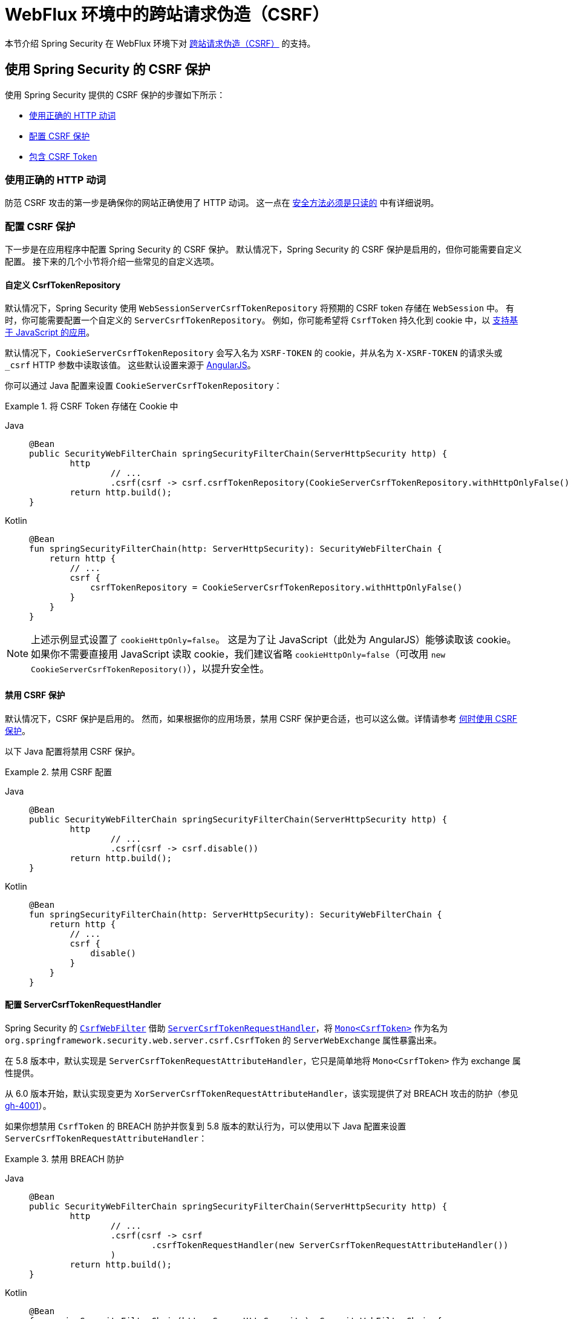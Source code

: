 [[webflux-csrf]]
= WebFlux 环境中的跨站请求伪造（CSRF）

本节介绍 Spring Security 在 WebFlux 环境下对 xref:features/exploits/csrf.adoc#csrf[跨站请求伪造（CSRF）] 的支持。

[[webflux-csrf-using]]
== 使用 Spring Security 的 CSRF 保护
使用 Spring Security 提供的 CSRF 保护的步骤如下所示：

* <<webflux-csrf-read-only,使用正确的 HTTP 动词>>
* <<webflux-csrf-configure,配置 CSRF 保护>>
* <<webflux-csrf-include,包含 CSRF Token>>

[[webflux-csrf-read-only]]
=== 使用正确的 HTTP 动词
防范 CSRF 攻击的第一步是确保你的网站正确使用了 HTTP 动词。  
这一点在 xref:features/exploits/csrf.adoc#csrf-protection-read-only[安全方法必须是只读的] 中有详细说明。

[[webflux-csrf-configure]]
=== 配置 CSRF 保护
下一步是在应用程序中配置 Spring Security 的 CSRF 保护。  
默认情况下，Spring Security 的 CSRF 保护是启用的，但你可能需要自定义配置。  
接下来的几个小节将介绍一些常见的自定义选项。

[[webflux-csrf-configure-custom-repository]]
==== 自定义 CsrfTokenRepository

默认情况下，Spring Security 使用 `WebSessionServerCsrfTokenRepository` 将预期的 CSRF token 存储在 `WebSession` 中。  
有时，你可能需要配置一个自定义的 `ServerCsrfTokenRepository`。  
例如，你可能希望将 `CsrfToken` 持久化到 cookie 中，以 <<webflux-csrf-include-ajax-auto,支持基于 JavaScript 的应用>>。

默认情况下，`CookieServerCsrfTokenRepository` 会写入名为 `XSRF-TOKEN` 的 cookie，并从名为 `X-XSRF-TOKEN` 的请求头或 `_csrf` HTTP 参数中读取该值。  
这些默认设置来源于 https://docs.angularjs.org/api/ng/service/$http#cross-site-request-forgery-xsrf-protection[AngularJS]。

你可以通过 Java 配置来设置 `CookieServerCsrfTokenRepository`：

.将 CSRF Token 存储在 Cookie 中
[tabs]
======
Java::
+
[source,java,role="primary"]
-----
@Bean
public SecurityWebFilterChain springSecurityFilterChain(ServerHttpSecurity http) {
	http
		// ...
		.csrf(csrf -> csrf.csrfTokenRepository(CookieServerCsrfTokenRepository.withHttpOnlyFalse()))
	return http.build();
}
-----

Kotlin::
+
[source,kotlin,role="secondary"]
-----
@Bean
fun springSecurityFilterChain(http: ServerHttpSecurity): SecurityWebFilterChain {
    return http {
        // ...
        csrf {
            csrfTokenRepository = CookieServerCsrfTokenRepository.withHttpOnlyFalse()
        }
    }
}
-----
======

[NOTE]
====
上述示例显式设置了 `cookieHttpOnly=false`。  
这是为了让 JavaScript（此处为 AngularJS）能够读取该 cookie。  
如果你不需要直接用 JavaScript 读取 cookie，我们建议省略 `cookieHttpOnly=false`（可改用 `new CookieServerCsrfTokenRepository()`），以提升安全性。
====

[[webflux-csrf-configure-disable]]
==== 禁用 CSRF 保护
默认情况下，CSRF 保护是启用的。  
然而，如果根据你的应用场景，禁用 CSRF 保护更合适，也可以这么做。详情请参考 xref:features/exploits/csrf.adoc#csrf-when[何时使用 CSRF 保护]。

以下 Java 配置将禁用 CSRF 保护。

.禁用 CSRF 配置
[tabs]
======
Java::
+
[source,java,role="primary"]
----
@Bean
public SecurityWebFilterChain springSecurityFilterChain(ServerHttpSecurity http) {
	http
		// ...
		.csrf(csrf -> csrf.disable())
	return http.build();
}
----

Kotlin::
+
[source,kotlin,role="secondary"]
-----
@Bean
fun springSecurityFilterChain(http: ServerHttpSecurity): SecurityWebFilterChain {
    return http {
        // ...
        csrf {
            disable()
        }
    }
}
-----
======

[[webflux-csrf-configure-request-handler]]
==== 配置 ServerCsrfTokenRequestHandler

Spring Security 的 https://docs.spring.io/spring-security/site/docs/current/api/org/springframework/security/web/server/csrf/CsrfWebFilter.html[`CsrfWebFilter`] 借助 https://docs.spring.io/spring-security/site/docs/current/api/org/springframework/security/web/server/csrf/ServerCsrfTokenRequestHandler.html[`ServerCsrfTokenRequestHandler`]，将 https://docs.spring.io/spring-security/site/docs/current/api/org/springframework/security/web/server/csrf/CsrfToken.html[`Mono<CsrfToken>`] 作为名为 `org.springframework.security.web.server.csrf.CsrfToken` 的 `ServerWebExchange` 属性暴露出来。

在 5.8 版本中，默认实现是 `ServerCsrfTokenRequestAttributeHandler`，它只是简单地将 `Mono<CsrfToken>` 作为 exchange 属性提供。

从 6.0 版本开始，默认实现变更为 `XorServerCsrfTokenRequestAttributeHandler`，该实现提供了对 BREACH 攻击的防护（参见 https://github.com/spring-projects/spring-security/issues/4001[gh-4001]）。

如果你想禁用 `CsrfToken` 的 BREACH 防护并恢复到 5.8 版本的默认行为，可以使用以下 Java 配置来设置 `ServerCsrfTokenRequestAttributeHandler`：

.禁用 BREACH 防护
[tabs]
======
Java::
+
[source,java,role="primary"]
-----
@Bean
public SecurityWebFilterChain springSecurityFilterChain(ServerHttpSecurity http) {
	http
		// ...
		.csrf(csrf -> csrf
			.csrfTokenRequestHandler(new ServerCsrfTokenRequestAttributeHandler())
		)
	return http.build();
}
-----

Kotlin::
+
[source,kotlin,role="secondary"]
-----
@Bean
fun springSecurityFilterChain(http: ServerHttpSecurity): SecurityWebFilterChain {
    return http {
        // ...
        csrf {
            csrfTokenRequestHandler = ServerCsrfTokenRequestAttributeHandler()
        }
    }
}
-----
======

[[webflux-csrf-include]]
=== 包含 CSRF Token

为了通过 xref:features/exploits/csrf.adoc#csrf-protection-stp[同步令牌模式] 来防御 CSRF 攻击，我们必须将实际的 CSRF token 包含在 HTTP 请求中。  
它必须出现在请求的一部分中（如表单参数、HTTP 头或其他选项），而这一部分不能被浏览器自动包含在 HTTP 请求中。

<<webflux-csrf-configure-request-handler,我们已经看到>>，`Mono<CsrfToken>` 被作为 `ServerWebExchange` 属性暴露出来。  
这意味着任何视图技术都可以访问 `Mono<CsrfToken>`，从而将预期的 token 作为 <<webflux-csrf-include-form-attr,表单>> 或 <<webflux-csrf-include-ajax-meta,meta 标签>> 输出。

[[webflux-csrf-include-subscribe]]
如果你的视图技术无法方便地订阅 `Mono<CsrfToken>`，一个常见的做法是使用 Spring 的 `@ControllerAdvice` 直接暴露 `CsrfToken`。  
下面的例子将 `CsrfToken` 放在 Spring Security 的 <<webflux-csrf-include-form-auto,CsrfRequestDataValueProcessor>> 默认使用的属性名（`_csrf`）上，以便自动将 CSRF token 作为隐藏输入字段包含进来：

.`CsrfToken` 作为 `@ModelAttribute`
[tabs]
======
Java::
+
[source,java,role="primary"]
----
@ControllerAdvice
public class SecurityControllerAdvice {
	@ModelAttribute
	Mono<CsrfToken> csrfToken(ServerWebExchange exchange) {
		Mono<CsrfToken> csrfToken = exchange.getAttribute(CsrfToken.class.getName());
		return csrfToken.doOnSuccess(token -> exchange.getAttributes()
				.put(CsrfRequestDataValueProcessor.DEFAULT_CSRF_ATTR_NAME, token));
	}
}
----

Kotlin::
+
[source,kotlin,role="secondary"]
----
@ControllerAdvice
class SecurityControllerAdvice {
    @ModelAttribute
    fun csrfToken(exchange: ServerWebExchange): Mono<CsrfToken> {
        val csrfToken: Mono<CsrfToken>? = exchange.getAttribute(CsrfToken::class.java.name)
        return csrfToken!!.doOnSuccess { token ->
            exchange.attributes[CsrfRequestDataValueProcessor.DEFAULT_CSRF_ATTR_NAME] = token
        }
    }
}
----
======

幸运的是，Thymeleaf 提供了 <<webflux-csrf-include-form-auto,集成支持>>，无需额外工作即可正常运行。

[[webflux-csrf-include-form]]
==== 表单 URL 编码
要提交 HTML 表单，必须将 CSRF token 作为隐藏输入字段包含在表单中。  
以下示例展示了渲染后的 HTML 可能的样子：

.CSRF Token HTML
[source,html]
----
<input type="hidden"
	name="_csrf"
	value="4bfd1575-3ad1-4d21-96c7-4ef2d9f86721"/>
----

接下来，我们将讨论几种将 CSRF token 作为隐藏输入字段包含在表单中的方式。

[[webflux-csrf-include-form-auto]]
===== 自动包含 CSRF Token

Spring Security 的 CSRF 支持通过其 https://docs.spring.io/spring-security/site/docs/current/api/org/springframework/security/web/reactive/result/view/CsrfRequestDataValueProcessor.html[`CsrfRequestDataValueProcessor`] 与 Spring 的 https://docs.spring.io/spring/docs/current/javadoc-api/org/springframework/web/reactive/result/view/RequestDataValueProcessor.html[`RequestDataValueProcessor`] 集成。  
要使 `CsrfRequestDataValueProcessor` 正常工作，必须订阅 `Mono<CsrfToken>`，并且 `CsrfToken` 必须 <<webflux-csrf-include-subscribe,作为属性暴露>>，且属性名需匹配 https://docs.spring.io/spring-security/site/docs/current/api/org/springframework/security/web/reactive/result/view/CsrfRequestDataValueProcessor.html#DEFAULT_CSRF_ATTR_NAME[`DEFAULT_CSRF_ATTR_NAME`]。

幸运的是，Thymeleaf 通过与 `RequestDataValueProcessor` 集成，https://www.thymeleaf.org/doc/tutorials/2.1/thymeleafspring.html#integration-with-requestdatavalueprocessor[自动处理所有样板代码]，确保使用非安全 HTTP 方法（POST）的表单会自动包含实际的 CSRF token。

[[webflux-csrf-include-form-attr]]
===== CsrfToken 请求属性

如果 <<webflux-csrf-include,其他方式>> 无法满足你在请求中包含实际 CSRF token 的需求，你可以利用这样一个事实：`Mono<CsrfToken>` <<webflux-csrf-include,已被暴露>> 为名为 `org.springframework.security.web.server.csrf.CsrfToken` 的 `ServerWebExchange` 属性。

以下 Thymeleaf 示例假设你已 <<webflux-csrf-include-subscribe,将 `CsrfToken` 暴露为名为 `_csrf` 的属性>：

.使用请求属性在表单中包含 CSRF Token
[source,html]
----
<form th:action="@{/logout}"
	method="post">
<input type="submit"
	value="登出" />
<input type="hidden"
	th:name="${_csrf.parameterName}"
	th:value="${_csrf.token}"/>
</form>
----

[[webflux-csrf-include-ajax]]
==== Ajax 和 JSON 请求
如果你使用 JSON，则不能通过 HTTP 参数提交 CSRF token。  
相反，你可以通过 HTTP 请求头提交 token。

在接下来的小节中，我们将讨论如何在基于 JavaScript 的应用中将 CSRF token 作为 HTTP 请求头包含进去。

[[webflux-csrf-include-ajax-auto]]
===== 自动包含

你可以 <<webflux-csrf-configure-custom-repository,配置>> Spring Security 将预期的 CSRF token 存储在 cookie 中。  
通过将 CSRF token 存储在 cookie 中，JavaScript 框架（如 https://docs.angularjs.org/api/ng/service/$http#cross-site-request-forgery-xsrf-protection[AngularJS]）会自动将其包含在 HTTP 请求头中。

[[webflux-csrf-include-ajax-meta]]
===== Meta 标签

另一种替代 <<webflux-csrf-include-form-auto,将 CSRF token 存放在 cookie 中>> 的方式是将 CSRF token 放在 `meta` 标签内。  
HTML 可能看起来像这样：

.CSRF meta 标签 HTML
[source,html]
----
<html>
<head>
	<meta name="_csrf" content="4bfd1575-3ad1-4d21-96c7-4ef2d9f86721"/>
	<meta name="_csrf_header" content="X-CSRF-TOKEN"/>
	<!-- ... -->
</head>
<!-- ... -->
----

一旦 meta 标签包含了 CSRF token，JavaScript 代码就可以读取这些标签并将 token 作为请求头发送出去。  
如果你使用 jQuery，可以用以下代码读取 meta 标签：

.AJAX 发送 CSRF Token
[source,javascript]
----
$(function () {
	var token = $("meta[name='_csrf']").attr("content");
	var header = $("meta[name='_csrf_header']").attr("content");
	$(document).ajaxSend(function(e, xhr, options) {
		xhr.setRequestHeader(header, token);
	});
});
----

以下示例假设你已 <<webflux-csrf-include-subscribe,将 `CsrfToken` 暴露为名为 `_csrf` 的属性>，并通过 Thymeleaf 实现：

.CSRF meta 标签 JSP
[source,html]
----
<html>
<head>
	<meta name="_csrf" th:content="${_csrf.token}"/>
	<!-- 默认请求头名称为 X-CSRF-TOKEN -->
	<meta name="_csrf_header" th:content="${_csrf.headerName}"/>
	<!-- ... -->
</head>
<!-- ... -->
----

[[webflux-csrf-considerations]]
== CSRF 注意事项
在实现针对 CSRF 攻击的防护时，有一些特殊情况需要注意。  
本节讨论这些注意事项在 WebFlux 环境下的具体体现。  
更多通用讨论，请参阅 xref:features/exploits/csrf.adoc#csrf-considerations[CSRF 注意事项]。

[[webflux-considerations-csrf-login]]
=== 登录

你应该 xref:features/exploits/csrf.adoc#csrf-considerations-login[在登录请求中要求 CSRF 保护]，以防止伪造登录尝试。  
Spring Security 的 WebFlux 支持会自动完成此操作。

[[webflux-considerations-csrf-logout]]
=== 登出

你应该 xref:features/exploits/csrf.adoc#csrf-considerations-logout[在登出请求中要求 CSRF 保护]，以防止伪造登出操作。  
默认情况下，Spring Security 的 `LogoutWebFilter` 仅处理 HTTP POST 请求。  
这确保了登出操作需要携带 CSRF token，恶意用户无法强制注销你的用户。

最简单的做法是使用表单进行登出。  
如果你确实想要使用链接，可以通过 JavaScript 让该链接执行 POST 请求（可能通过一个隐藏表单）。  
对于禁用了 JavaScript 的浏览器，你可以选择让链接跳转到一个确认登出页面，该页面再执行 POST 请求。

如果你确实想使用 HTTP GET 方式进行登出，也可以这样做，但请注意，通常不推荐这种做法。  
例如，以下 Java 配置会在 `/logout` URL 接收到任意 HTTP 方法请求时触发登出：

// FIXME: 这里应链接到登出文档

.使用 HTTP GET 登出
[tabs]
======
Java::
+
[source,java,role="primary"]
----
@Bean
public SecurityWebFilterChain springSecurityFilterChain(ServerHttpSecurity http) {
	http
		// ...
		.logout(logout -> logout.requiresLogout(new PathPatternParserServerWebExchangeMatcher("/logout")))
	return http.build();
}
----

Kotlin::
+
[source,kotlin,role="secondary"]
----
@Bean
fun springSecurityFilterChain(http: ServerHttpSecurity): SecurityWebFilterChain {
    return http {
        // ...
        logout {
            requiresLogout = PathPatternParserServerWebExchangeMatcher("/logout")
        }
    }
}
----
======

[[webflux-considerations-csrf-timeouts]]
=== CSRF 与会话超时

默认情况下，Spring Security 将 CSRF token 存储在 `WebSession` 中。  
这种设计可能导致会话过期，进而导致没有可用的预期 CSRF token 用于验证。

我们已经讨论了 xref:features/exploits/csrf.adoc#csrf-considerations-login[关于会话超时的一般解决方案]。  
本节专门讨论 WebFlux 支持中 CSRF 超时的具体情况。

你可以更改预期 CSRF token 的存储位置，将其保存在 cookie 中。  
详情请参见 <<webflux-csrf-configure-custom-repository>> 小节。

// FIXME: 我们应在参考文档中添加自定义 AccessDeniedHandler 的章节，并更新之前的链接

// FIXME: 我们需要补充 WebFlux 中 multipart body 与 action 的相关内容。WebFlux 始终启用 multipart 支持。
[[webflux-csrf-considerations-multipart]]
=== 多部分请求（文件上传）
我们已经 xref:features/exploits/csrf.adoc#csrf-considerations-multipart[讨论过] 如何防范对多部分请求（文件上传）的 CSRF 攻击，这会导致一个 https://en.wikipedia.org/wiki/Chicken_or_the_egg[先有鸡还是先有蛋] 的问题。  
本节将讨论如何在 WebFlux 应用程序中将 CSRF token 放在 <<webflux-csrf-considerations-multipart-body,body>> 和 <<webflux-csrf-considerations-multipart-url,url>> 中。

[NOTE]
====
有关在 Spring 中使用多部分表单的更多信息，请参阅 Spring 官方参考文档中的 https://docs.spring.io/spring/docs/5.2.x/spring-framework-reference/web-reactive.html#webflux-multipart[Multipart Data] 章节。
====

[[webflux-csrf-considerations-multipart-body]]
==== 将 CSRF Token 放在请求体中

我们已经 xref:features/exploits/csrf.adoc#csrf-considerations-multipart[讨论过] 将 CSRF token 放在请求体中的利弊。

在 WebFlux 应用中，你可以通过以下配置实现：

.启用从 multipart/form-data 获取 CSRF token
[tabs]
======
Java::
+
[source,java,role="primary"]
----
@Bean
public SecurityWebFilterChain springSecurityFilterChain(ServerHttpSecurity http) {
	http
		// ...
		.csrf(csrf -> csrf.tokenFromMultipartDataEnabled(true))
	return http.build();
}
----

Kotlin::
+
[source,kotlin,role="secondary"]
----
@Bean
fun springSecurityFilterChain(http: ServerHttpSecurity): SecurityWebFilterChain {
    return http {
		// ...
        csrf {
            tokenFromMultipartDataEnabled = true
        }
    }
}
----
======

[[webflux-csrf-considerations-multipart-url]]
==== 在 URL 中包含 CSRF Token

我们已经 xref:features/exploits/csrf.adoc#csrf-considerations-multipart[讨论过] 将 CSRF token 放在 URL 中的权衡。  
由于 `CsrfToken` 是作为 `ServerHttpRequest` <<webflux-csrf-include,请求属性> 暴露出来的，我们可以利用这一点创建一个包含 CSRF token 的 `action`。  
以下是一个 Thymeleaf 的示例：

.CSRF Token 在 Action 中
[source,html]
----
<form method="post"
	th:action="@{/upload(${_csrf.parameterName}=${_csrf.token})}"
	enctype="multipart/form-data">
----

[[webflux-csrf-considerations-override-method]]
=== HiddenHttpMethodFilter
我们已经 xref:features/exploits/csrf.adoc#csrf-considerations-override-method[讨论过] 如何重写 HTTP 方法。

在 Spring WebFlux 应用中，通过使用 https://docs.spring.io/spring-framework/docs/5.2.x/javadoc-api/org/springframework/web/filter/reactive/HiddenHttpMethodFilter.html[`HiddenHttpMethodFilter`] 来实现 HTTP 方法的重写。